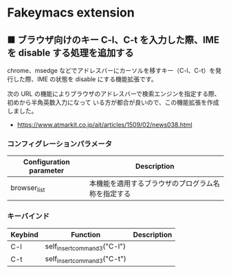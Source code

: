 #+STARTUP: showall indent

* Fakeymacs extension

** ■ ブラウザ向けのキー C-l、C-t を入力した際、IME を disable する処理を追加する

chrome、msedge などでアドレスバーにカーソルを移すキー（C-l、C-t）を発行した際、IME の状態を
disable にする機能拡張です。

次の URL の機能によりブラウザのアドレスバーで検索エンジンを指定する際、初めから半角英数入力になって
いる方が都合が良いので、この機能拡張を作成しました。

- https://www.atmarkit.co.jp/ait/articles/1509/02/news038.html

*** コンフィグレーションパラメータ

|-------------------------+----------------------------------------------------|
| Configuration parameter | Description                                        |
|-------------------------+----------------------------------------------------|
| browser_list            | 本機能を適用するブラウザのプログラム名称を指定する |
|-------------------------+----------------------------------------------------|

*** キーバインド

|---------+-----------------------------+-------------|
| Keybind | Function                    | Description |
|---------+-----------------------------+-------------|
| C-l     | self_insert_command3("C-l") |             |
| C-t     | self_insert_command3("C-t") |             |
|---------+-----------------------------+-------------|

